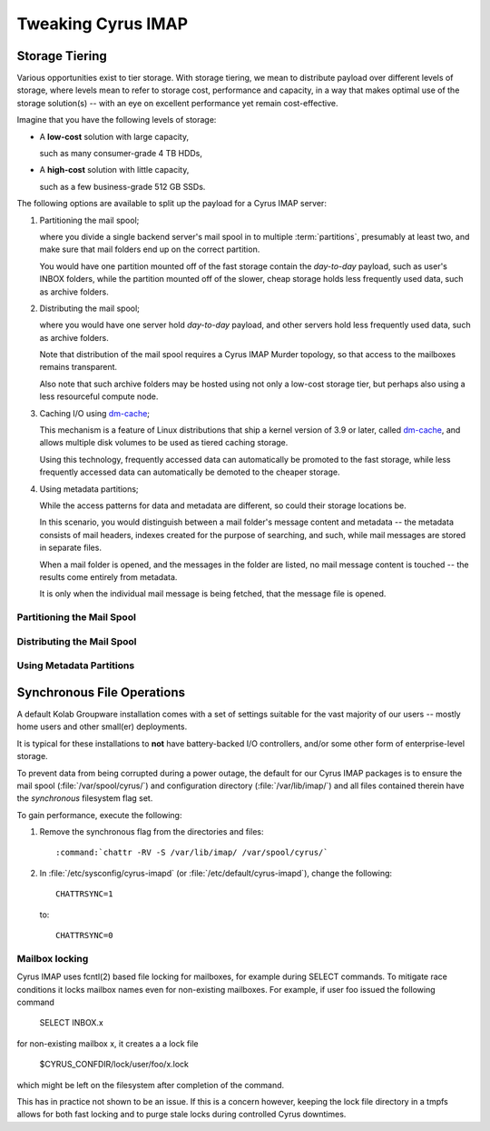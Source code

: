 ===================
Tweaking Cyrus IMAP
===================

.. _admin-tweaking-cyrus-imapd-storage-tiering:

Storage Tiering
===============

Various opportunities exist to tier storage. With storage
tiering, we mean to distribute payload over different levels of storage,
where levels mean to refer to storage cost, performance and capacity, in
a way that makes optimal use of the storage solution(s) -- with an eye
on excellent performance yet remain cost-effective.

Imagine that you have the following levels of storage:

*   A **low-cost** solution with large capacity,

    such as many consumer-grade 4 TB HDDs,

*   A **high-cost** solution with little capacity,

    such as a few business-grade 512 GB SSDs.

The following options are available to split up the payload for a Cyrus
IMAP server:

#.  Partitioning the mail spool;

    where you divide a single backend server's mail spool in to multiple
    :term:`partitions`, presumably at least two, and make sure that
    mail folders end up on the correct partition.

    You would have one partition mounted off of the fast storage contain
    the *day-to-day* payload, such as user's INBOX folders, while the
    partition mounted off of the slower, cheap storage holds less
    frequently used data, such as archive folders.

    .. seealso::

        *   :ref:`admin-tweaking-cyrus-imap-storage-tiering-partitioning`

#.  Distributing the mail spool;

    where you would have one server hold *day-to-day* payload, and other
    servers hold less frequently used data, such as archive folders.

    Note that distribution of the mail spool requires a Cyrus IMAP
    Murder topology, so that access to the mailboxes remains
    transparent.

    Also note that such archive folders may be hosted using not only
    a low-cost storage tier, but perhaps also using a less resourceful
    compute node.

    .. seealso::

        *   :ref:`admin-tweaking-cyrus-imap-storage-tiering-distributing`

#.  Caching I/O using `dm-cache`_;

    This mechanism is a feature of Linux distributions that ship a
    kernel version of 3.9 or later, called `dm-cache`_, and allows
    multiple disk volumes to be used as tiered caching storage.

    Using this technology, frequently accessed data can automatically be
    promoted to the fast storage, while less frequently accessed data
    can automatically be demoted to the cheaper storage.

#.  Using metadata partitions;

    While the access patterns for data and metadata are different, so
    could their storage locations be.

    In this scenario, you would distinguish between a mail folder's
    message content and metadata -- the metadata consists of mail
    headers, indexes created for the purpose of searching, and such,
    while mail messages are stored in separate files.

    When a mail folder is opened, and the messages in the folder are
    listed, no mail message content is touched -- the results come
    entirely from metadata.

    It is only when the individual mail message is being fetched, that
    the message file is opened.

.. _admin-tweaking-cyrus-imap-storage-tiering-partitioning:

Partitioning the Mail Spool
---------------------------

.. _admin-tweaking-cyrus-imap-storage-tiering-distributing:

Distributing the Mail Spool
---------------------------

.. _admin-tweaking-cyrus-imap-storage-tiering-metadata:

Using Metadata Partitions
-------------------------

Synchronous File Operations
===========================

A default Kolab Groupware installation comes with a set of settings
suitable for the vast majority of our users -- mostly home users and
other small(er) deployments.

It is typical for these installations to **not** have battery-backed I/O
controllers, and/or some other form of enterprise-level storage.

To prevent data from being corrupted during a power outage, the default
for our Cyrus IMAP packages is to ensure the mail spool
(:file:`/var/spool/cyrus/`) and configuration directory
(:file:`/var/lib/imap/`) and all files contained therein have the
*synchronous* filesystem flag set.

To gain performance, execute the following:

#.  Remove the synchronous flag from the directories and files:

    .. parsed-literal::

        :command:`chattr -RV -S /var/lib/imap/ /var/spool/cyrus/`

#.  In :file:`/etc/sysconfig/cyrus-imapd` (or
    :file:`/etc/default/cyrus-imapd`), change the following:

    .. parsed-literal::

        CHATTRSYNC=1

    to:

    .. parsed-literal::

        CHATTRSYNC=0

.. _dm-cache: http://en.wikipedia.org/wiki/Dm-cache


Mailbox locking
---------------
Cyrus IMAP uses fcntl(2) based file locking for mailboxes, for example during
SELECT commands. To mitigate race conditions it locks mailbox names even
for non-existing mailboxes. For example, if user foo issued the following
command

    .. parsed-literal::

    SELECT INBOX.x

for non-existing mailbox x, it creates a a lock file

    .. parsed-literal::

    $CYRUS_CONFDIR/lock/user/foo/x.lock

which might be left on the filesystem after completion of the command.

This has in practice not shown to be an issue. If this is a concern however,
keeping the lock file directory in a tmpfs allows for both fast locking and
to purge stale locks during controlled Cyrus downtimes.
